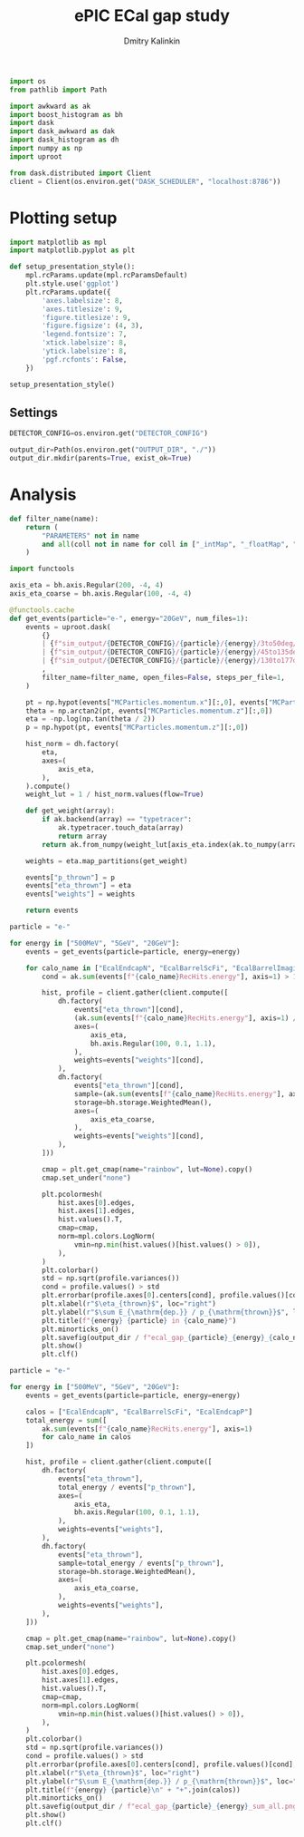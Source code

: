 #+PROPERTY: header-args:jupyter-python :session /jpy:localhost#8888:gap :async yes :results drawer :exports both

#+TITLE: ePIC ECal gap study
#+AUTHOR: Dmitry Kalinkin
#+OPTIONS: d:t

#+begin_src jupyter-python :results silent
import os
from pathlib import Path

import awkward as ak
import boost_histogram as bh
import dask
import dask_awkward as dak
import dask_histogram as dh
import numpy as np
import uproot
#+end_src   

#+begin_src jupyter-python :results slient
from dask.distributed import Client
client = Client(os.environ.get("DASK_SCHEDULER", "localhost:8786"))
#+end_src

* Plotting setup

#+begin_src jupyter-python :results silent
import matplotlib as mpl
import matplotlib.pyplot as plt
       
def setup_presentation_style():
    mpl.rcParams.update(mpl.rcParamsDefault)
    plt.style.use('ggplot')
    plt.rcParams.update({
        'axes.labelsize': 8,
        'axes.titlesize': 9,
        'figure.titlesize': 9,
        'figure.figsize': (4, 3),
        'legend.fontsize': 7,
        'xtick.labelsize': 8,
        'ytick.labelsize': 8,
        'pgf.rcfonts': False,
    })

setup_presentation_style()
#+end_src       

** Settings

#+begin_src jupyter-python :results silent
DETECTOR_CONFIG=os.environ.get("DETECTOR_CONFIG")

output_dir=Path(os.environ.get("OUTPUT_DIR", "./"))
output_dir.mkdir(parents=True, exist_ok=True)
#+end_src

* Analysis

#+begin_src jupyter-python :results silent
def filter_name(name):
    return (
        "PARAMETERS" not in name
        and all(coll not in name for coll in ["_intMap", "_floatMap", "_stringMap", "_doubleMap"])
    )

import functools

axis_eta = bh.axis.Regular(200, -4, 4)
axis_eta_coarse = bh.axis.Regular(100, -4, 4)

@functools.cache
def get_events(particle="e-", energy="20GeV", num_files=1):
    events = uproot.dask(
        {}
        | {f"sim_output/{DETECTOR_CONFIG}/{particle}/{energy}/3to50deg/{particle}_{energy}_3to50deg.{INDEX:04d}.eicrecon.tree.edm4eic.root": "events" for INDEX in range(num_files)}
        | {f"sim_output/{DETECTOR_CONFIG}/{particle}/{energy}/45to135deg/{particle}_{energy}_45to135deg.{INDEX:04d}.eicrecon.tree.edm4eic.root": "events" for INDEX in range(num_files)}
        | {f"sim_output/{DETECTOR_CONFIG}/{particle}/{energy}/130to177deg/{particle}_{energy}_130to177deg.{INDEX:04d}.eicrecon.tree.edm4eic.root": "events" for INDEX in range(num_files)}
        ,
        filter_name=filter_name, open_files=False, steps_per_file=1,
    )

    pt = np.hypot(events["MCParticles.momentum.x"][:,0], events["MCParticles.momentum.y"][:,0])
    theta = np.arctan2(pt, events["MCParticles.momentum.z"][:,0])
    eta = -np.log(np.tan(theta / 2))
    p = np.hypot(pt, events["MCParticles.momentum.z"][:,0])

    hist_norm = dh.factory(
        eta,
        axes=(
            axis_eta,
        ),
    ).compute()
    weight_lut = 1 / hist_norm.values(flow=True)

    def get_weight(array):
        if ak.backend(array) == "typetracer":
            ak.typetracer.touch_data(array)
            return array
        return ak.from_numpy(weight_lut[axis_eta.index(ak.to_numpy(array))])

    weights = eta.map_partitions(get_weight)

    events["p_thrown"] = p
    events["eta_thrown"] = eta
    events["weights"] = weights

    return events
#+end_src

#+begin_src jupyter-python
particle = "e-"

for energy in ["500MeV", "5GeV", "20GeV"]:
    events = get_events(particle=particle, energy=energy)

    for calo_name in ["EcalEndcapN", "EcalBarrelScFi", "EcalBarrelImaging", "EcalEndcapP"]:
        cond = ak.sum(events[f"{calo_name}RecHits.energy"], axis=1) > 10e-3 # GeV

        hist, profile = client.gather(client.compute([
            dh.factory(
                events["eta_thrown"][cond],
                (ak.sum(events[f"{calo_name}RecHits.energy"], axis=1) / events["p_thrown"])[cond],
                axes=(
                    axis_eta,
                    bh.axis.Regular(100, 0.1, 1.1),
                ),
                weights=events["weights"][cond],
            ),
            dh.factory(
                events["eta_thrown"][cond],
                sample=(ak.sum(events[f"{calo_name}RecHits.energy"], axis=1) / events["p_thrown"])[cond],
                storage=bh.storage.WeightedMean(),
                axes=(
                    axis_eta_coarse,
                ),
                weights=events["weights"][cond],
            ),
        ]))

        cmap = plt.get_cmap(name="rainbow", lut=None).copy()
        cmap.set_under("none")

        plt.pcolormesh(
            hist.axes[0].edges,
            hist.axes[1].edges,
            hist.values().T,
            cmap=cmap,
            norm=mpl.colors.LogNorm(
                vmin=np.min(hist.values()[hist.values() > 0]),
            ),
        )
        plt.colorbar()
        std = np.sqrt(profile.variances())
        cond = profile.values() > std
        plt.errorbar(profile.axes[0].centers[cond], profile.values()[cond], yerr=std[cond], marker=".", markersize=2, color="black", ls="none", lw=0.6, capsize=1.)
        plt.xlabel(r"$\eta_{thrown}$", loc="right")
        plt.ylabel(r"$\sum E_{\mathrm{dep.}} / p_{\mathrm{thrown}}$", loc="top")
        plt.title(f"{energy} {particle} in {calo_name}")
        plt.minorticks_on()
        plt.savefig(output_dir / f"ecal_gap_{particle}_{energy}_{calo_name}.png", bbox_inches="tight")
        plt.show()
        plt.clf()
#+end_src

#+begin_src jupyter-python
particle = "e-"

for energy in ["500MeV", "5GeV", "20GeV"]:
    events = get_events(particle=particle, energy=energy)

    calos = ["EcalEndcapN", "EcalBarrelScFi", "EcalEndcapP"]
    total_energy = sum([
        ak.sum(events[f"{calo_name}RecHits.energy"], axis=1)
        for calo_name in calos
    ])

    hist, profile = client.gather(client.compute([
        dh.factory(
            events["eta_thrown"],
            total_energy / events["p_thrown"],
            axes=(
                axis_eta,
                bh.axis.Regular(100, 0.1, 1.1),
            ),
            weights=events["weights"],
        ),
        dh.factory(
            events["eta_thrown"],
            sample=total_energy / events["p_thrown"],
            storage=bh.storage.WeightedMean(),
            axes=(
                axis_eta_coarse,
            ),
            weights=events["weights"],
        ),
    ]))

    cmap = plt.get_cmap(name="rainbow", lut=None).copy()
    cmap.set_under("none")

    plt.pcolormesh(
        hist.axes[0].edges,
        hist.axes[1].edges,
        hist.values().T,
        cmap=cmap,
        norm=mpl.colors.LogNorm(
            vmin=np.min(hist.values()[hist.values() > 0]),
        ),
    )
    plt.colorbar()
    std = np.sqrt(profile.variances())
    cond = profile.values() > std
    plt.errorbar(profile.axes[0].centers[cond], profile.values()[cond], yerr=std[cond], marker=".", markersize=2, color="black", ls="none", lw=0.6, capsize=1.)
    plt.xlabel(r"$\eta_{thrown}$", loc="right")
    plt.ylabel(r"$\sum E_{\mathrm{dep.}} / p_{\mathrm{thrown}}$", loc="top")
    plt.title(f"{energy} {particle}\n" + "+".join(calos))
    plt.minorticks_on()
    plt.savefig(output_dir / f"ecal_gap_{particle}_{energy}_sum_all.png", bbox_inches="tight")
    plt.show()
    plt.clf()
#+end_src
